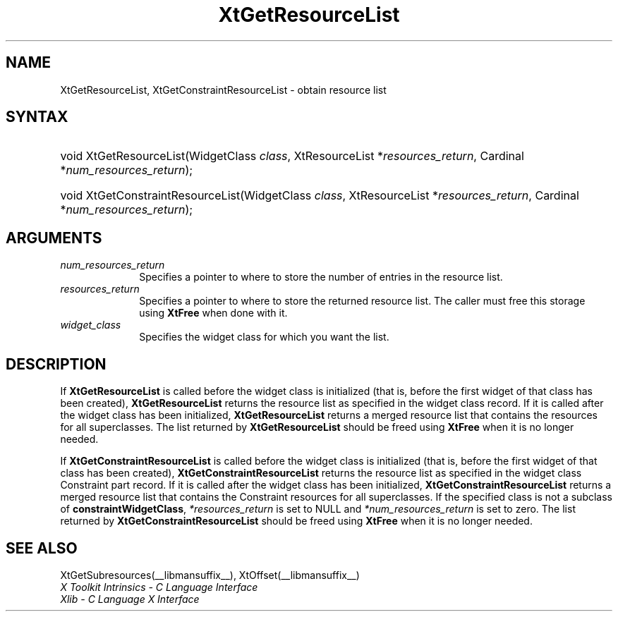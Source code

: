 .\" Copyright 1993 X Consortium
.\"
.\" Permission is hereby granted, free of charge, to any person obtaining
.\" a copy of this software and associated documentation files (the
.\" "Software"), to deal in the Software without restriction, including
.\" without limitation the rights to use, copy, modify, merge, publish,
.\" distribute, sublicense, and/or sell copies of the Software, and to
.\" permit persons to whom the Software is furnished to do so, subject to
.\" the following conditions:
.\"
.\" The above copyright notice and this permission notice shall be
.\" included in all copies or substantial portions of the Software.
.\"
.\" THE SOFTWARE IS PROVIDED "AS IS", WITHOUT WARRANTY OF ANY KIND,
.\" EXPRESS OR IMPLIED, INCLUDING BUT NOT LIMITED TO THE WARRANTIES OF
.\" MERCHANTABILITY, FITNESS FOR A PARTICULAR PURPOSE AND NONINFRINGEMENT.
.\" IN NO EVENT SHALL THE X CONSORTIUM BE LIABLE FOR ANY CLAIM, DAMAGES OR
.\" OTHER LIABILITY, WHETHER IN AN ACTION OF CONTRACT, TORT OR OTHERWISE,
.\" ARISING FROM, OUT OF OR IN CONNECTION WITH THE SOFTWARE OR THE USE OR
.\" OTHER DEALINGS IN THE SOFTWARE.
.\"
.\" Except as contained in this notice, the name of the X Consortium shall
.\" not be used in advertising or otherwise to promote the sale, use or
.\" other dealings in this Software without prior written authorization
.\" from the X Consortium.
.\"
.ds tk X Toolkit
.ds xT X Toolkit Intrinsics \- C Language Interface
.ds xI Intrinsics
.ds xW X Toolkit Athena Widgets \- C Language Interface
.ds xL Xlib \- C Language X Interface
.ds xC Inter-Client Communication Conventions Manual
.ds Rn 3
.ds Vn 2.2
.hw XtGet-Resource-List XtGet-Constraint-Resource-List wid-get
.na
.de Ds
.nf
.in +0.4i
.ft CW
..
.de De
.ce 0
.fi
..
.de IN		\" send an index entry to the stderr
..
.de Pn
.ie t \\$1\fB\^\\$2\^\fR\\$3
.el \\$1\fI\^\\$2\^\fP\\$3
..
.de ZN
.ie t \fB\^\\$1\^\fR\\$2
.el \fI\^\\$1\^\fP\\$2
..
.de ny
..
.ny 0
.TH XtGetResourceList __libmansuffix__ __xorgversion__ "XT FUNCTIONS"
.SH NAME
XtGetResourceList, XtGetConstraintResourceList \- obtain resource list
.SH SYNTAX
.HP
void XtGetResourceList(WidgetClass \fIclass\fP, XtResourceList
*\fIresources_return\fP, Cardinal *\fInum_resources_return\fP);
.HP
void XtGetConstraintResourceList(WidgetClass \fIclass\fP, XtResourceList
*\fIresources_return\fP, Cardinal *\fInum_resources_return\fP);
.SH ARGUMENTS
.IP \fInum_resources_return\fP 1i
Specifies a pointer to where to store the number of entries in the
resource list.
.IP \fIresources_return\fP 1i
Specifies a pointer to where to store the returned resource list.
The caller must free this storage using
.BR XtFree
when done with it.
.IP \fIwidget_class\fP 1i
Specifies the widget class for which you want the list.
.SH DESCRIPTION
If
.BR XtGetResourceList
is called before the widget class is initialized (that is,
before the first widget of that class has been created),
.BR XtGetResourceList
returns the resource list as specified in the widget class record.
If it is called after the widget class has been initialized,
.BR XtGetResourceList
returns a merged resource list that contains the resources
for all superclasses. The list returned by
.BR XtGetResourceList
should be freed using
.BR XtFree
when it is no longer needed.
.LP
If
.BR XtGetConstraintResourceList
is called before the widget class is initialized (that is,
before the first widget of that class has been created),
.BR XtGetConstraintResourceList
returns the resource list as specified in the widget class Constraint
part record. If it is called after the widget class has been initialized,
.BR XtGetConstraintResourceList
returns a merged resource list that contains the Constraint resources
for all superclasses. If the specified class is not a subclass of
.BR constraintWidgetClass ,
\fI*resources_return\fP is set to NULL and \fI*num_resources_return\fP
is set to zero. The list returned by
.BR XtGetConstraintResourceList
should be freed using
.BR XtFree
when it is no longer needed.
.SH "SEE ALSO"
XtGetSubresources(__libmansuffix__),
XtOffset(__libmansuffix__)
.br
\fI\*(xT\fP
.br
\fI\*(xL\fP
